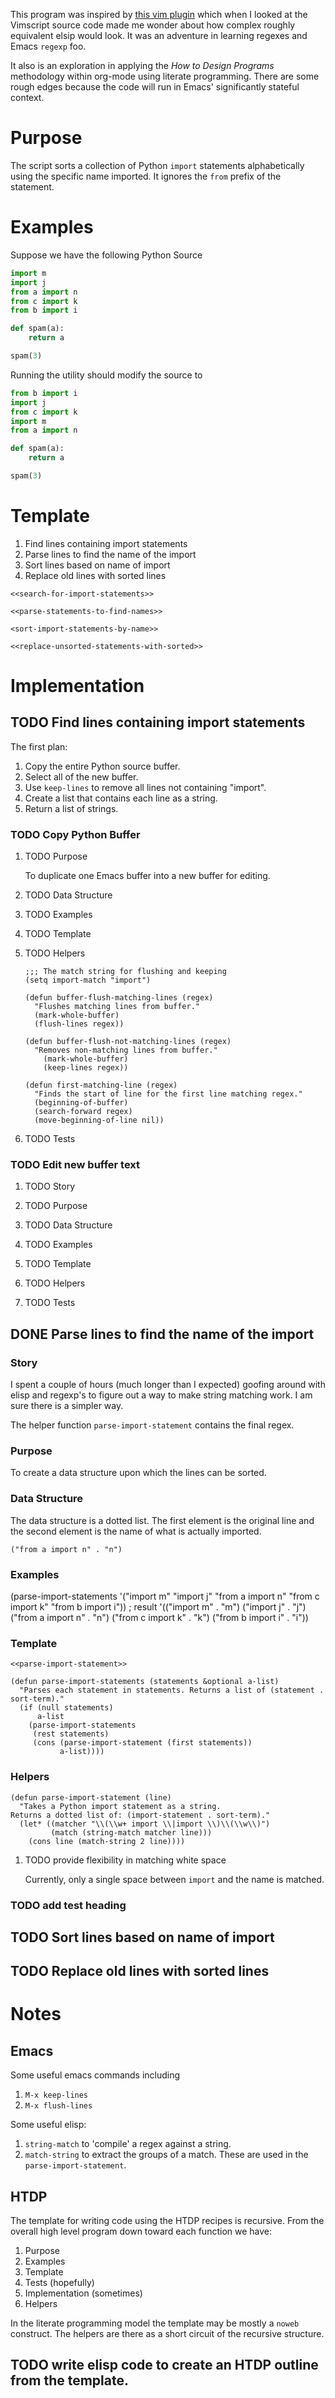 This program was inspired by [[https://news.ycombinator.com/item?id=14156093][this vim plugin]] which when I looked at the Vimscript source code made me wonder about how complex roughly equivalent elsip would look. It was an adventure in learning regexes and Emacs =regexp= foo.

It also is an exploration in applying the /How to Design Programs/ methodology within org-mode using literate programming. There are some rough edges because the code will run in Emacs' significantly stateful context.
* Purpose
The script sorts a collection of Python =import= statements alphabetically using the specific name imported. It ignores the =from= prefix of the statement.

* Examples
Suppose we have the following Python Source 
#+NAME: example-program
#+BEGIN_SRC python :tangle no
  import m
  import j
  from a import n
  from c import k
  from b import i

  def spam(a):
      return a

  spam(3)
#+END_SRC

Running the utility should modify the source to
#+NAME: modified-example-program
#+BEGIN_SRC python :tangle no
  from b import i
  import j
  from c import k
  import m
  from a import n

  def spam(a):
      return a

  spam(3)
#+END_SRC

* Template
1. Find lines containing import statements
2. Parse lines to find the name of the import
3. Sort lines based on name of import
4. Replace old lines with sorted lines
#+NAME: main
#+BEGIN_SRC elisp :noweb tangle :tangle python-import-sort.el
  <<search-for-import-statements>>

  <<parse-statements-to-find-names>>

  <sort-import-statements-by-name>>

  <<replace-unsorted-statements-with-sorted>>
#+END_SRC
* Implementation
** TODO Find lines containing import statements
The first plan:
1. Copy the entire Python source buffer.
2. Select all of the new buffer.
3. Use =keep-lines= to remove all lines not containing "import".
4. Create a list that contains each line as a string.
5. Return a list of strings.
*** TODO Copy Python Buffer
**** TODO Purpose
To duplicate one Emacs buffer into a new buffer for editing.
**** TODO Data Structure
**** TODO Examples
**** TODO Template 
**** TODO Helpers 
#+NAME: import-match
#+BEGIN_SRC elisp
  ;;; The match string for flushing and keeping
  (setq import-match "import")
#+END_SRC
#+NAME: buffer-flush-matching-lines
#+BEGIN_SRC elisp
  (defun buffer-flush-matching-lines (regex)
    "Flushes matching lines from buffer."
    (mark-whole-buffer)
    (flush-lines regex))
#+END_SRC
#+NAME: buffer-flush-not-matching-lines
#+BEGIN_SRC elisp
  (defun buffer-flush-not-matching-lines (regex)
    "Removes non-matching lines from buffer."
      (mark-whole-buffer)
      (keep-lines regex))
#+END_SRC
#+NAME: first-matching-line
#+BEGIN_SRC elisp
  (defun first-matching-line (regex)
    "Finds the start of line for the first line matching regex."
    (beginning-of-buffer)
    (search-forward regex)
    (move-beginning-of-line nil))
#+END_SRC
**** TODO Tests
*** TODO Edit new buffer text
**** TODO Story
**** TODO Purpose
**** TODO Data Structure
**** TODO Examples
**** TODO Template 
**** TODO Helpers 
**** TODO Tests
** DONE Parse lines to find the name of the import
*** Story
I spent a couple of hours (much longer than I expected) goofing around with elisp and regexp's to figure out a way to make string matching work. I am sure there is a simpler way.

The helper function =parse-import-statement= contains the final regex.
*** Purpose
To create a data structure upon which the lines can be sorted.
*** Data Structure
The data structure is a dotted list. The first element is the original line and the second element is the name of what is actually imported.
#+BEGIN_EXAMPLE
("from a import n" . "n")
#+END_EXAMPLE
*** Examples
#+BEGIN_EXAMPLE lisp
  (parse-import-statements
    '("import m"
      "import j"
      "from a import n"
      "from c import k"
      "from b import i"))
  ; result
  '(("import m" . "m")
    ("import j" . "j")
    ("from a import n" . "n")
    ("from c import k" . "k")
    ("from b import i" . "i"))
#+END_EXAMPLE
*** Template
#+NAME: parse-statements-to-find-names
#+BEGIN_SRC elisp :noweb tangle
  <<parse-import-statement>>

  (defun parse-import-statements (statements &optional a-list)
    "Parses each statement in statements. Returns a list of (statement . sort-term)."
    (if (null statements)
        a-list
      (parse-import-statements
       (rest statements)
       (cons (parse-import-statement (first statements))
             a-list))))
#+END_SRC
*** Helpers
#+NAME: parse-import-statement
#+BEGIN_SRC elisp
  (defun parse-import-statement (line)
    "Takes a Python import statement as a string.
  Returns a dotted list of: (import-statement . sort-term)."
    (let* ((matcher "\\(\\w+ import \\|import \\)\\(\\w\\)")
           (match (string-match matcher line)))
      (cons line (match-string 2 line))))
#+END_SRC
**** TODO provide flexibility in matching white space
Currently, only a single space between =import= and the name is matched.
*** TODO add test heading
** TODO Sort lines based on name of import
** TODO Replace old lines with sorted lines
* Notes
** Emacs
Some useful emacs commands including
1. =M-x keep-lines=
2. =M-x flush-lines=
Some useful elisp:
1. =string-match= to 'compile' a regex against a string.
2. =match-string= to extract the groups of a match. These are used in the =parse-import-statement=.
** HTDP
The template for writing code using the HTDP recipes is recursive. From the overall high level program down toward each function we have:
1. Purpose
2. Examples
3. Template
4. Tests (hopefully)
5. Implementation (sometimes)
6. Helpers

In the literate programming model the template may be mostly a =noweb= construct. The helpers are there as a short circuit of the recursive structure.
** TODO write elisp code to create an HTDP outline from the template.
